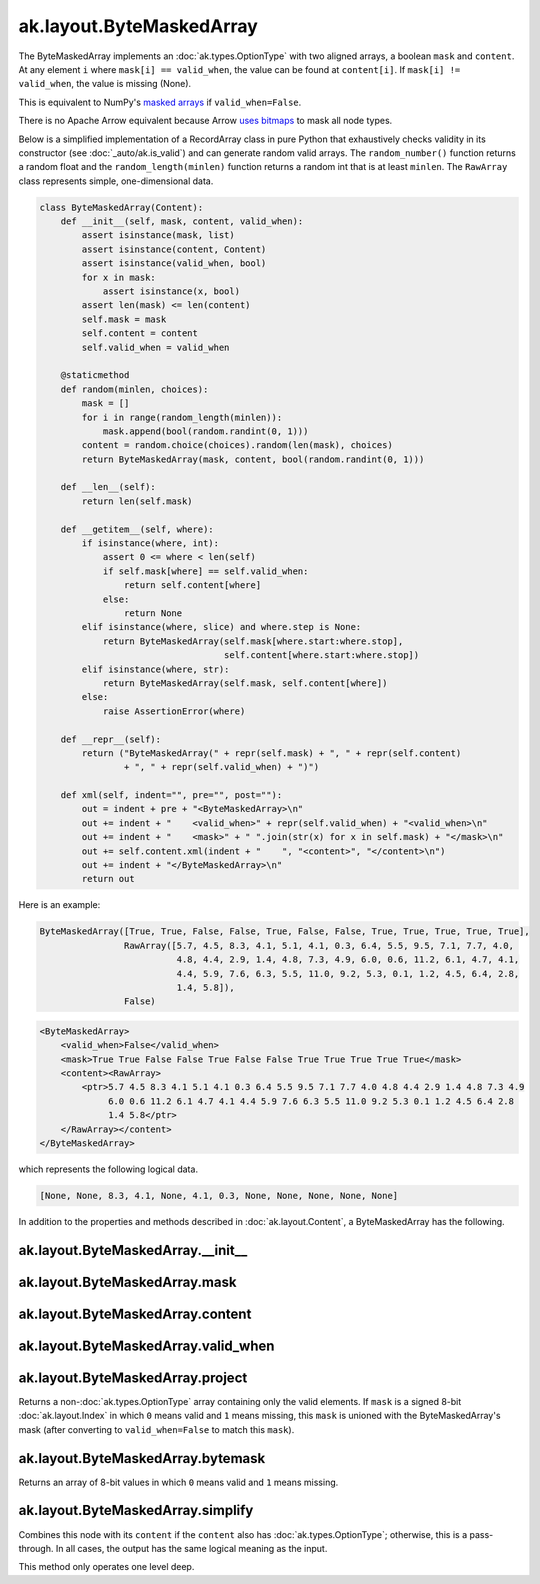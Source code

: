 ak.layout.ByteMaskedArray
-------------------------

The ByteMaskedArray implements an :doc:`ak.types.OptionType` with two aligned
arrays, a boolean ``mask`` and ``content``. At any element ``i`` where
``mask[i] == valid_when``, the value can be found at ``content[i]``. If
``mask[i] != valid_when``, the value is missing (None).

This is equivalent to NumPy's
`masked arrays <https://docs.scipy.org/doc/numpy/reference/maskedarray.html>`__
if ``valid_when=False``.

There is no Apache Arrow equivalent because Arrow
`uses bitmaps <https://arrow.apache.org/docs/format/Columnar.html#validity-bitmaps>`__
to mask all node types.

Below is a simplified implementation of a RecordArray class in pure Python
that exhaustively checks validity in its constructor (see
:doc:`_auto/ak.is_valid`) and can generate random valid arrays. The
``random_number()`` function returns a random float and the
``random_length(minlen)`` function returns a random int that is at least
``minlen``. The ``RawArray`` class represents simple, one-dimensional data.

.. code-block:: python

    class ByteMaskedArray(Content):
        def __init__(self, mask, content, valid_when):
            assert isinstance(mask, list)
            assert isinstance(content, Content)
            assert isinstance(valid_when, bool)
            for x in mask:
                assert isinstance(x, bool)
            assert len(mask) <= len(content)
            self.mask = mask
            self.content = content
            self.valid_when = valid_when

        @staticmethod
        def random(minlen, choices):
            mask = []
            for i in range(random_length(minlen)):
                mask.append(bool(random.randint(0, 1)))
            content = random.choice(choices).random(len(mask), choices)
            return ByteMaskedArray(mask, content, bool(random.randint(0, 1)))

        def __len__(self):
            return len(self.mask)

        def __getitem__(self, where):
            if isinstance(where, int):
                assert 0 <= where < len(self)
                if self.mask[where] == self.valid_when:
                    return self.content[where]
                else:
                    return None
            elif isinstance(where, slice) and where.step is None:
                return ByteMaskedArray(self.mask[where.start:where.stop],
                                       self.content[where.start:where.stop])
            elif isinstance(where, str):
                return ByteMaskedArray(self.mask, self.content[where])
            else:
                raise AssertionError(where)

        def __repr__(self):
            return ("ByteMaskedArray(" + repr(self.mask) + ", " + repr(self.content)
                    + ", " + repr(self.valid_when) + ")")

        def xml(self, indent="", pre="", post=""):
            out = indent + pre + "<ByteMaskedArray>\n"
            out += indent + "    <valid_when>" + repr(self.valid_when) + "<valid_when>\n"
            out += indent + "    <mask>" + " ".join(str(x) for x in self.mask) + "</mask>\n"
            out += self.content.xml(indent + "    ", "<content>", "</content>\n")
            out += indent + "</ByteMaskedArray>\n"
            return out

Here is an example:

.. code-block:: python

    ByteMaskedArray([True, True, False, False, True, False, False, True, True, True, True, True],
                    RawArray([5.7, 4.5, 8.3, 4.1, 5.1, 4.1, 0.3, 6.4, 5.5, 9.5, 7.1, 7.7, 4.0,
                              4.8, 4.4, 2.9, 1.4, 4.8, 7.3, 4.9, 6.0, 0.6, 11.2, 6.1, 4.7, 4.1,
                              4.4, 5.9, 7.6, 6.3, 5.5, 11.0, 9.2, 5.3, 0.1, 1.2, 4.5, 6.4, 2.8,
                              1.4, 5.8]),
                    False)

.. code-block:: xml

    <ByteMaskedArray>
        <valid_when>False</valid_when>
        <mask>True True False False True False False True True True True True</mask>
        <content><RawArray>
            <ptr>5.7 4.5 8.3 4.1 5.1 4.1 0.3 6.4 5.5 9.5 7.1 7.7 4.0 4.8 4.4 2.9 1.4 4.8 7.3 4.9
                 6.0 0.6 11.2 6.1 4.7 4.1 4.4 5.9 7.6 6.3 5.5 11.0 9.2 5.3 0.1 1.2 4.5 6.4 2.8
                 1.4 5.8</ptr>
        </RawArray></content>
    </ByteMaskedArray>

which represents the following logical data.

.. code-block:: python

    [None, None, 8.3, 4.1, None, 4.1, 0.3, None, None, None, None, None]

In addition to the properties and methods described in :doc:`ak.layout.Content`,
a ByteMaskedArray has the following.

ak.layout.ByteMaskedArray.__init__
==================================

.. py:method:: ak.layout.ByteMaskedArray.__init__(mask, content, valid_when, identities=None, parameters=None)

ak.layout.ByteMaskedArray.mask
==============================

.. py:attribute:: ak.layout.ByteMaskedArray.mask

ak.layout.ByteMaskedArray.content
=================================

.. py:attribute:: ak.layout.ByteMaskedArray.content

ak.layout.ByteMaskedArray.valid_when
====================================

.. py:attribute:: ak.layout.ByteMaskedArray.valid_when

ak.layout.ByteMaskedArray.project
=================================

.. py:method:: ak.layout.ByteMaskedArray.project(mask=None)

Returns a non-:doc:`ak.types.OptionType` array containing only the valid elements.
If ``mask`` is a signed 8-bit :doc:`ak.layout.Index` in which ``0`` means valid
and ``1`` means missing, this ``mask`` is unioned with the ByteMaskedArray's
mask (after converting to ``valid_when=False`` to match this ``mask``).

ak.layout.ByteMaskedArray.bytemask
==================================

.. py:method:: ak.layout.ByteMaskedArray.bytemask()

Returns an array of 8-bit values in which ``0`` means valid and ``1`` means missing.

ak.layout.ByteMaskedArray.simplify
==================================

.. py:method:: ak.layout.ByteMaskedArray.simplify()

Combines this node with its ``content`` if the ``content`` also has
:doc:`ak.types.OptionType`; otherwise, this is a pass-through.
In all cases, the output has the same logical meaning as the input.

This method only operates one level deep.
